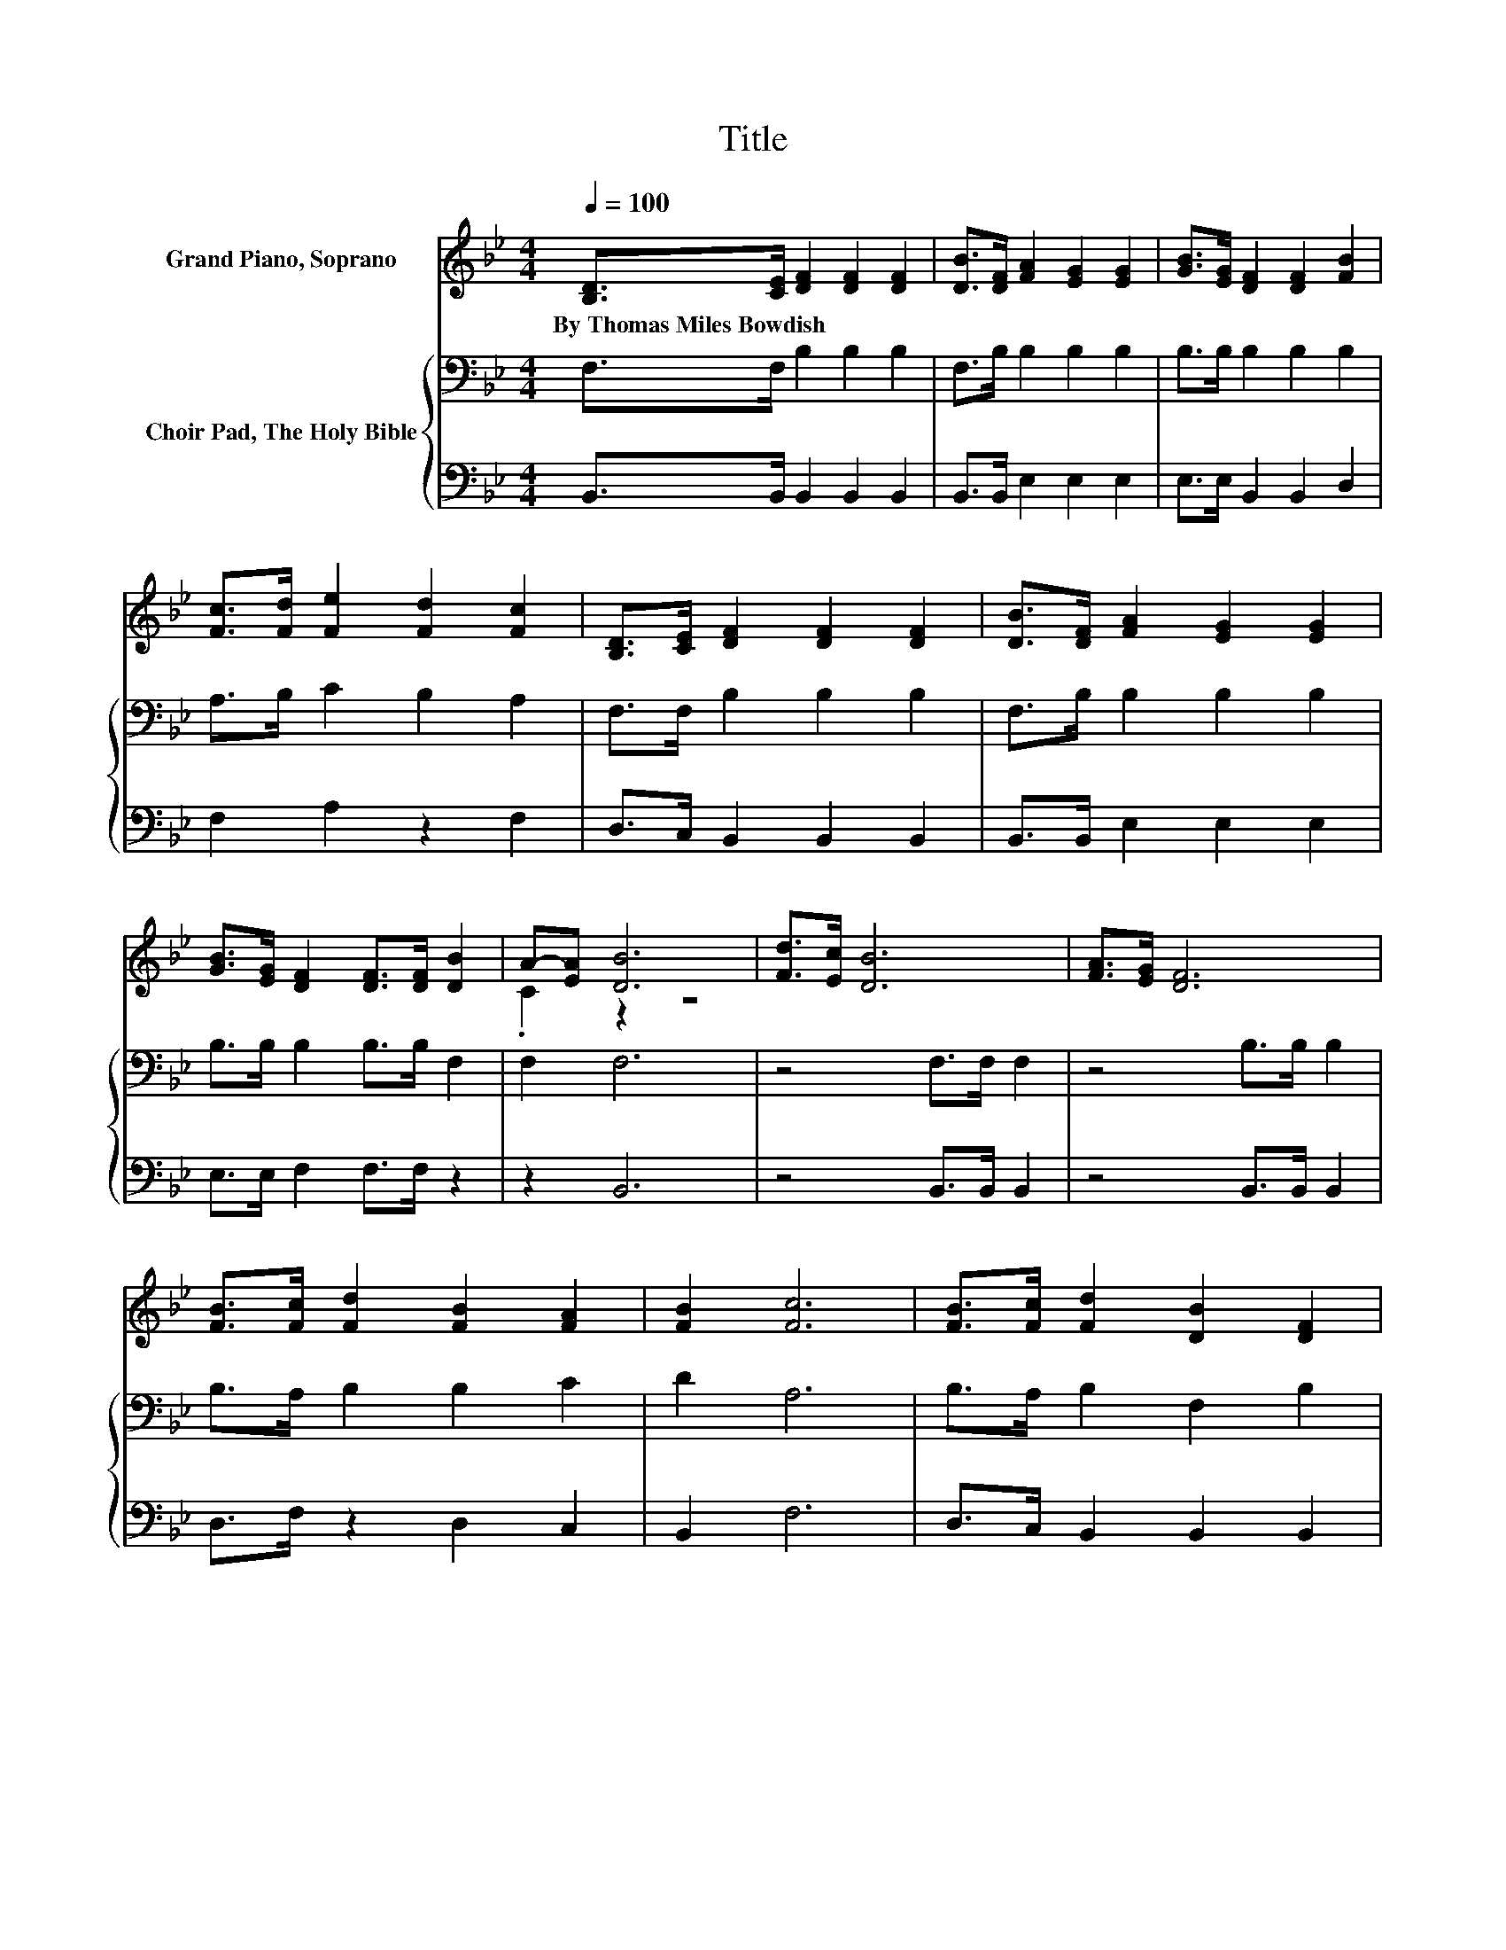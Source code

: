 X:1
T:Title
%%score ( 1 2 ) { 3 | 4 }
L:1/8
Q:1/4=100
M:4/4
K:Bb
V:1 treble nm="Grand Piano, Soprano"
V:2 treble 
V:3 bass nm="Choir Pad, The Holy Bible"
V:4 bass 
V:1
 [B,D]>[CE] [DF]2 [DF]2 [DF]2 | [DB]>[DF] [FA]2 [EG]2 [EG]2 | [GB]>[EG] [DF]2 [DF]2 [FB]2 | %3
w: By~Thomas~Miles~Bowdish * * * *|||
 [Fc]>[Fd] [Fe]2 [Fd]2 [Fc]2 | [B,D]>[CE] [DF]2 [DF]2 [DF]2 | [DB]>[DF] [FA]2 [EG]2 [EG]2 | %6
w: |||
 [GB]>[EG] [DF]2 [DF]>[DF] [DB]2 | A-[EA] [DB]6 | [Fd]>[Ec] [DB]6 | [FA]>[EG] [DF]6 | %10
w: ||||
 [FB]>[Fc] [Fd]2 [FB]2 [FA]2 | [FB]2 [Fc]6 | [FB]>[Fc] [Fd]2 [DB]2 [DF]2 | %13
w: |||
 [DB]>[DF] [FA]2 [EG]2 [EG]2 | [GB]>[EG] [DF]2 [DF]>[DF] [DB]2 | A-[EA] [DB]6- | [DB]2 z2 z4 |] %17
w: ||||
V:2
 x8 | x8 | x8 | x8 | x8 | x8 | x8 | .C2 z2 z4 | x8 | x8 | x8 | x8 | x8 | x8 | x8 | .C2 z2 z4 | %16
 x8 |] %17
V:3
 F,>F, B,2 B,2 B,2 | F,>B, B,2 B,2 B,2 | B,>B, B,2 B,2 B,2 | A,>B, C2 B,2 A,2 | F,>F, B,2 B,2 B,2 | %5
 F,>B, B,2 B,2 B,2 | B,>B, B,2 B,>B, F,2 | F,2 F,6 | z4 F,>F, F,2 | z4 B,>B, B,2 | %10
 B,>A, B,2 B,2 C2 | D2 A,6 | B,>A, B,2 F,2 B,2 | F,>B, B,2 B,2 B,2 | B,>B, B,2 B,>B, F,2 | %15
 F,2 F,6- | F,2 z2 z4 |] %17
V:4
 B,,>B,, B,,2 B,,2 B,,2 | B,,>B,, E,2 E,2 E,2 | E,>E, B,,2 B,,2 D,2 | F,2 A,2 z2 F,2 | %4
 D,>C, B,,2 B,,2 B,,2 | B,,>B,, E,2 E,2 E,2 | E,>E, F,2 F,>F, z2 | z2 B,,6 | z4 B,,>B,, B,,2 | %9
 z4 B,,>B,, B,,2 | D,>F, z2 D,2 C,2 | B,,2 F,6 | D,>C, B,,2 B,,2 B,,2 | B,,>B,, E,2 E,2 E,2 | %14
 E,>E, F,2 F,>F, z2 | z2 B,,6- | B,,2 z2 z4 |] %17

